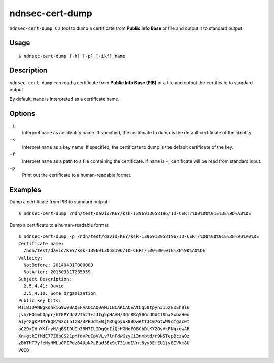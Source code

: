 ndnsec-cert-dump
================

``ndnsec-cert-dump`` is a tool to dump a certificate from **Public Info Base** or file and output
it to standard output.

Usage
-----

::

    $ ndnsec-cert-dump [-h] [-p] [-ikf] name

Description
-----------

``ndnsec-cert-dump`` can read a certificate from **Public Info Base (PIB)** or a file and output
the certificate to standard output.

By default, ``name`` is interpreted as a certificate name.

Options
-------

``-i``
  Interpret ``name`` as an identity name. If specified, the certificate to dump is the default
  certificate of the identity.

``-k``
  Interpret ``name`` as a key name. If specified, the certificate to dump is the default certificate
  of the key.

``-f``
  Interpret ``name`` as a path to a file containing the certificate. If ``name`` is ``-``,
  certificate will be read from standard input.

``-p``
  Print out the certificate to a human-readable format.

Examples
--------

Dump a certificate from PIB to standard output:
::

    $ ndnsec-cert-dump /ndn/test/david/KEY/ksk-1396913058196/ID-CERT/%00%00%01E%3E%9D%A0%DE

Dump a certificate to a human-readable format:
::

    $ ndnsec-cert-dump -p /ndn/test/david/KEY/ksk-1396913058196/ID-CERT/%00%00%01E%3E%9D%A0%DE
    Certificate name:
      /ndn/test/david/KEY/ksk-1396913058196/ID-CERT/%00%00%01E%3E%9D%A0%DE
    Validity:
      NotBefore: 20140401T000000
      NotAfter: 20150331T235959
    Subject Description:
      2.5.4.41: David
      2.5.4.10: Some Organization
    Public key bits:
    MIIBIDANBgkqhkiG9w0BAQEFAAOCAQ0AMIIBCAKCAQEAtLq50tpynJ15zExEh9l6
    jvh/HOmwhOppr/hTEPYUn2VTh21+JJIg5pHAAH/DQr8Bq5BGrdDUCIShxSxbaHwu
    a1y4XgKP1MYBQP/WzcIhIzB/3PBDdmE0jM3Qg6yuk8BOwett3C07GtwW9dfgacwt
    aC29xIHnYKfryH/gBSIDUIb38M7ILIDgQeIiQcHGHoFO8CbDtKY2OvVkFNgxowAR
    Xn+gtkIfMdE77Z8p0S21pYfdvPuIpVVLy7lnFdwGzyCi3nmbtd/r9NSTepBczWQz
    zBbThT7yfeNyHWLu0PZPdz84UpNPsBad3Bx9tT31noIVnt8yyBEfEU1jyEIVkm8U
    VQIB
